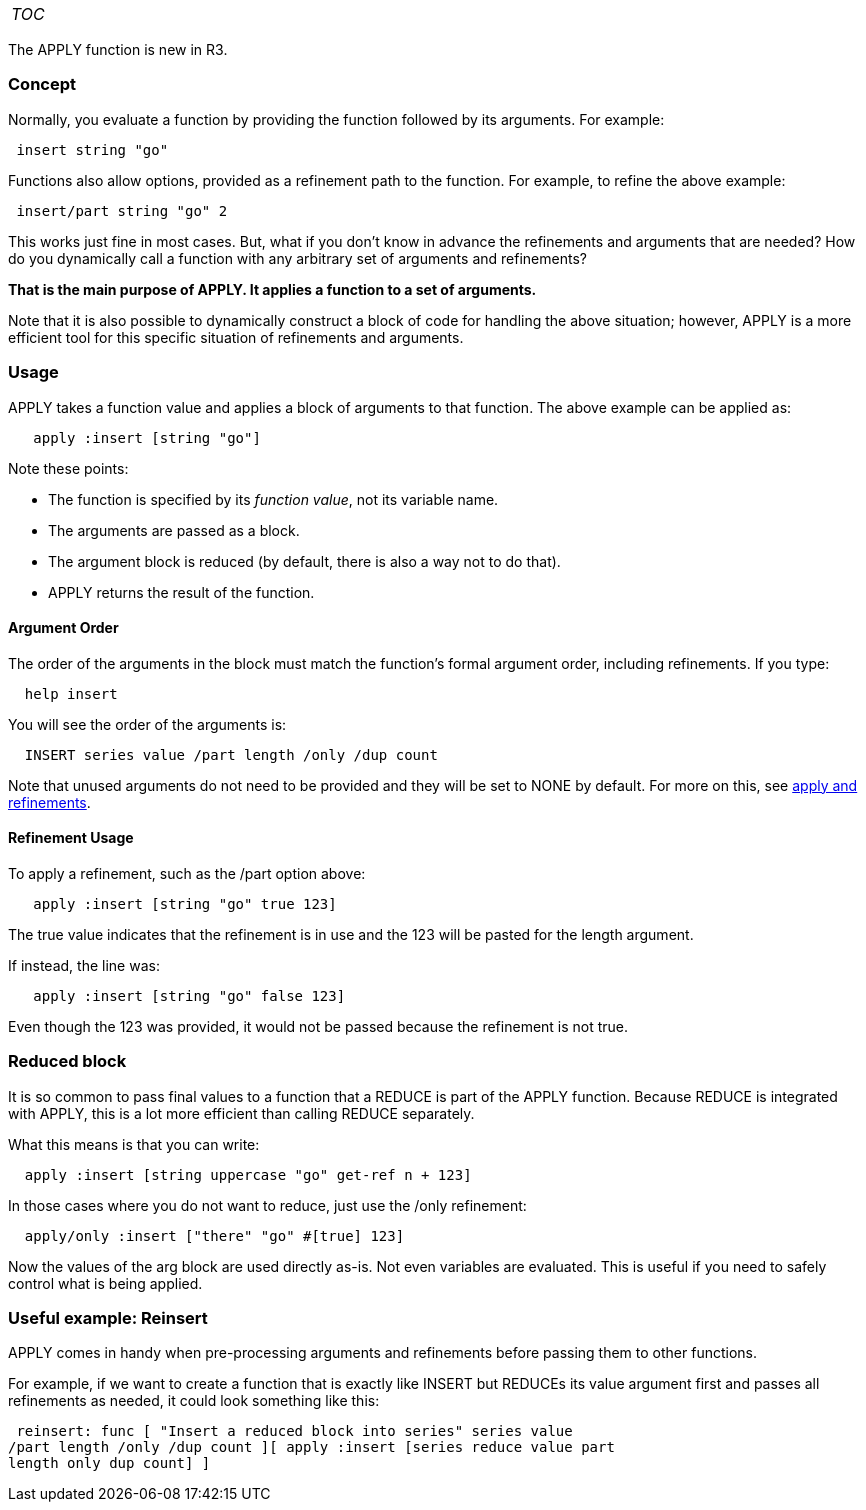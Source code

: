[cols="",]
|=========================
|__TOC__
|=========================

The APPLY function is new in R3.


Concept
~~~~~~~

Normally, you evaluate a function by providing the function followed by
its arguments. For example:

` insert string "go"`

Functions also allow options, provided as a refinement path to the
function. For example, to refine the above example:

` insert/part string "go" 2`

This works just fine in most cases. But, what if you don't know in
advance the refinements and arguments that are needed? How do you
dynamically call a function with any arbitrary set of arguments and
refinements?

*That is the main purpose of APPLY. It applies a function to a set of
arguments.*

Note that it is also possible to dynamically construct a block of code
for handling the above situation; however, APPLY is a more efficient
tool for this specific situation of refinements and arguments.


Usage
~~~~~

APPLY takes a function value and applies a block of arguments to that
function. The above example can be applied as:

`   apply :insert [string "go"]`

Note these points:

* The function is specified by its _function value_, not its variable
name.
* The arguments are passed as a block.
* The argument block is reduced (by default, there is also a way not to
do that).
* APPLY returns the result of the function.


Argument Order
^^^^^^^^^^^^^^

The order of the arguments in the block must match the function's formal
argument order, including refinements. If you type:

`  help insert`

You will see the order of the arguments is:

`  INSERT series value /part length /only /dup count`

Note that unused arguments do not need to be provided and they will be
set to NONE by default. For more on this, see
link:Forgoing_faux_pas#apply_and_refinements[apply and refinements].


Refinement Usage
^^^^^^^^^^^^^^^^

To apply a refinement, such as the /part option above:

`   apply :insert [string "go" true 123]`

The true value indicates that the refinement is in use and the 123 will
be pasted for the length argument.

If instead, the line was:

`   apply :insert [string "go" false 123]`

Even though the 123 was provided, it would not be passed because the
refinement is not true.


Reduced block
~~~~~~~~~~~~~

It is so common to pass final values to a function that a REDUCE is part
of the APPLY function. Because REDUCE is integrated with APPLY, this is
a lot more efficient than calling REDUCE separately.

What this means is that you can write:

`  apply :insert [string uppercase "go" get-ref n + 123]`

In those cases where you do not want to reduce, just use the /only
refinement:

`  apply/only :insert ["there" "go" #[true] 123]`

Now the values of the arg block are used directly as-is. Not even
variables are evaluated. This is useful if you need to safely control
what is being applied.


Useful example: Reinsert
~~~~~~~~~~~~~~~~~~~~~~~~

APPLY comes in handy when pre-processing arguments and refinements
before passing them to other functions.

For example, if we want to create a function that is exactly like INSERT
but REDUCEs its value argument first and passes all refinements as
needed, it could look something like this:

 reinsert: func [ "Insert a reduced block into series" series value
/part length /only /dup count ][ apply :insert [series reduce value part
length only dup count] ] 